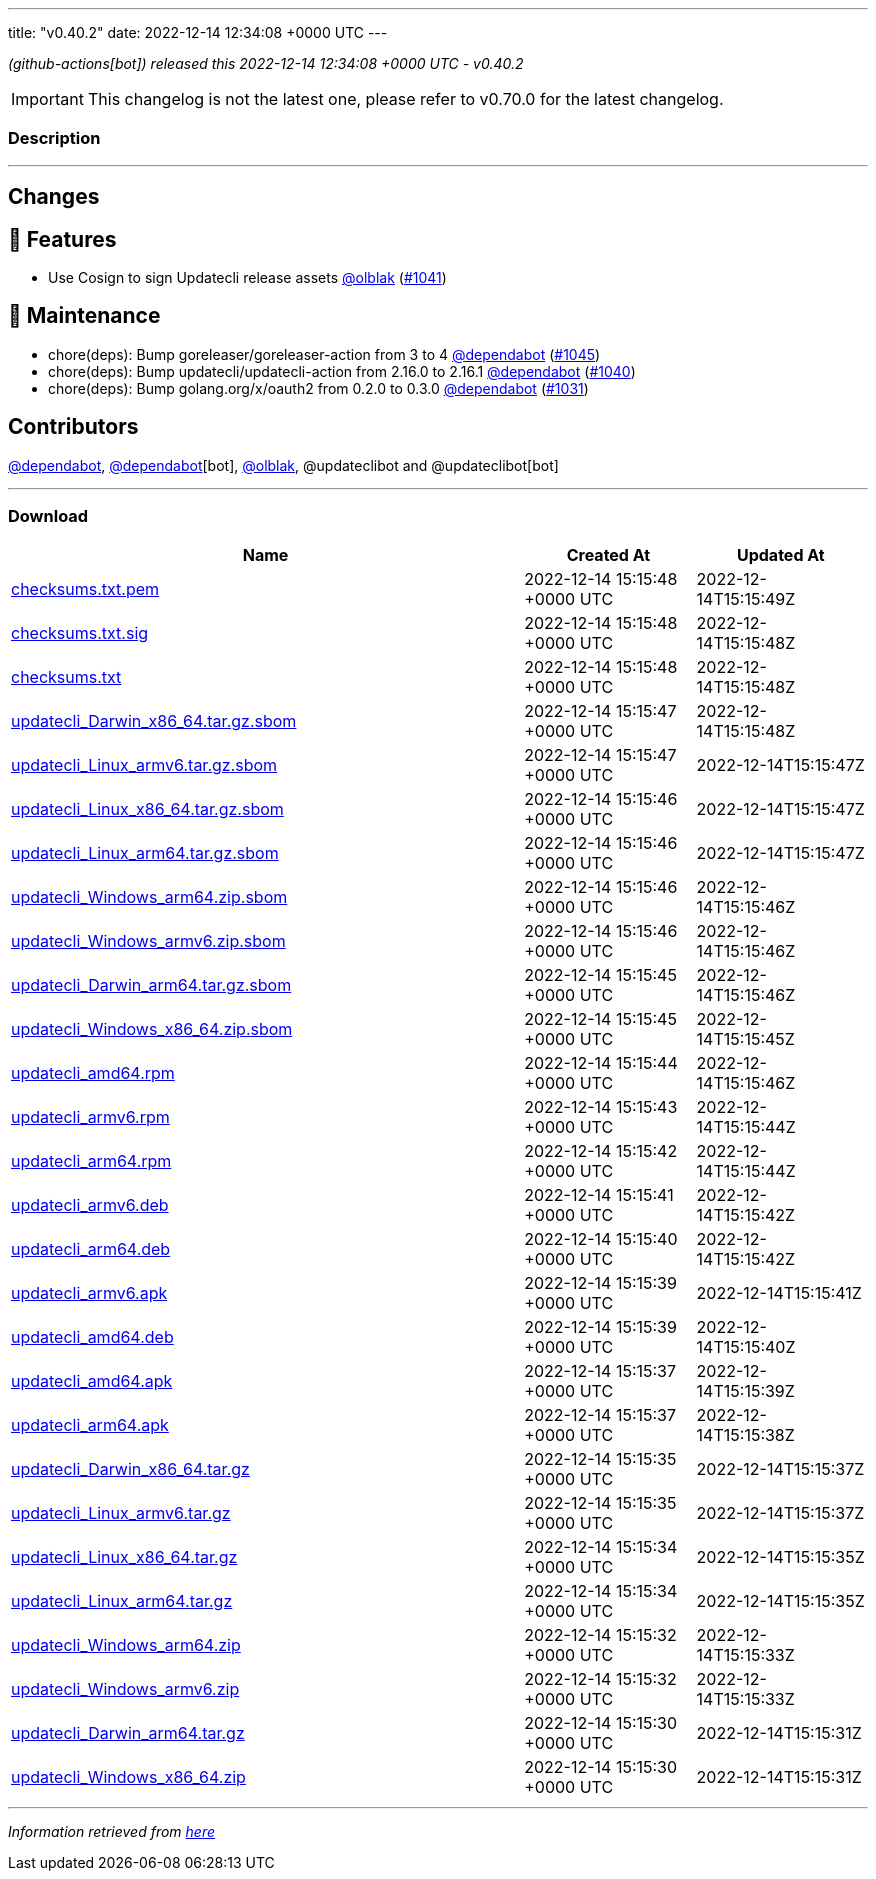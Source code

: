 ---
title: "v0.40.2"
date: 2022-12-14 12:34:08 +0000 UTC
---
// Disclaimer: this file is generated, do not edit it manually.


__ (github-actions[bot]) released this 2022-12-14 12:34:08 +0000 UTC - v0.40.2__



IMPORTANT: This changelog is not the latest one, please refer to v0.70.0 for the latest changelog.


=== Description

---

++++

<h2>Changes</h2>
<h2>🚀 Features</h2>
<ul>
<li>Use Cosign to sign Updatecli release assets <a class="user-mention notranslate" data-hovercard-type="user" data-hovercard-url="/users/olblak/hovercard" data-octo-click="hovercard-link-click" data-octo-dimensions="link_type:self" href="https://github.com/olblak">@olblak</a> (<a class="issue-link js-issue-link" data-error-text="Failed to load title" data-id="1495236484" data-permission-text="Title is private" data-url="https://github.com/updatecli/updatecli/issues/1041" data-hovercard-type="pull_request" data-hovercard-url="/updatecli/updatecli/pull/1041/hovercard" href="https://github.com/updatecli/updatecli/pull/1041">#1041</a>)</li>
</ul>
<h2>🧰 Maintenance</h2>
<ul>
<li>chore(deps): Bump goreleaser/goreleaser-action from 3 to 4 <a class="user-mention notranslate" data-hovercard-type="organization" data-hovercard-url="/orgs/dependabot/hovercard" data-octo-click="hovercard-link-click" data-octo-dimensions="link_type:self" href="https://github.com/dependabot">@dependabot</a> (<a class="issue-link js-issue-link" data-error-text="Failed to load title" data-id="1496356765" data-permission-text="Title is private" data-url="https://github.com/updatecli/updatecli/issues/1045" data-hovercard-type="pull_request" data-hovercard-url="/updatecli/updatecli/pull/1045/hovercard" href="https://github.com/updatecli/updatecli/pull/1045">#1045</a>)</li>
<li>chore(deps): Bump updatecli/updatecli-action from 2.16.0 to 2.16.1 <a class="user-mention notranslate" data-hovercard-type="organization" data-hovercard-url="/orgs/dependabot/hovercard" data-octo-click="hovercard-link-click" data-octo-dimensions="link_type:self" href="https://github.com/dependabot">@dependabot</a> (<a class="issue-link js-issue-link" data-error-text="Failed to load title" data-id="1493986616" data-permission-text="Title is private" data-url="https://github.com/updatecli/updatecli/issues/1040" data-hovercard-type="pull_request" data-hovercard-url="/updatecli/updatecli/pull/1040/hovercard" href="https://github.com/updatecli/updatecli/pull/1040">#1040</a>)</li>
<li>chore(deps): Bump golang.org/x/oauth2 from 0.2.0 to 0.3.0 <a class="user-mention notranslate" data-hovercard-type="organization" data-hovercard-url="/orgs/dependabot/hovercard" data-octo-click="hovercard-link-click" data-octo-dimensions="link_type:self" href="https://github.com/dependabot">@dependabot</a> (<a class="issue-link js-issue-link" data-error-text="Failed to load title" data-id="1491586410" data-permission-text="Title is private" data-url="https://github.com/updatecli/updatecli/issues/1031" data-hovercard-type="pull_request" data-hovercard-url="/updatecli/updatecli/pull/1031/hovercard" href="https://github.com/updatecli/updatecli/pull/1031">#1031</a>)</li>
</ul>
<h2>Contributors</h2>
<p><a class="user-mention notranslate" data-hovercard-type="organization" data-hovercard-url="/orgs/dependabot/hovercard" data-octo-click="hovercard-link-click" data-octo-dimensions="link_type:self" href="https://github.com/dependabot">@dependabot</a>, <a class="user-mention notranslate" data-hovercard-type="organization" data-hovercard-url="/orgs/dependabot/hovercard" data-octo-click="hovercard-link-click" data-octo-dimensions="link_type:self" href="https://github.com/dependabot">@dependabot</a>[bot], <a class="user-mention notranslate" data-hovercard-type="user" data-hovercard-url="/users/olblak/hovercard" data-octo-click="hovercard-link-click" data-octo-dimensions="link_type:self" href="https://github.com/olblak">@olblak</a>, @updateclibot and @updateclibot[bot]</p>

++++

---



=== Download

[cols="3,1,1" options="header" frame="all" grid="rows"]
|===
| Name | Created At | Updated At

| link:https://github.com/updatecli/updatecli/releases/download/v0.40.2/checksums.txt.pem[checksums.txt.pem] | 2022-12-14 15:15:48 +0000 UTC | 2022-12-14T15:15:49Z

| link:https://github.com/updatecli/updatecli/releases/download/v0.40.2/checksums.txt.sig[checksums.txt.sig] | 2022-12-14 15:15:48 +0000 UTC | 2022-12-14T15:15:48Z

| link:https://github.com/updatecli/updatecli/releases/download/v0.40.2/checksums.txt[checksums.txt] | 2022-12-14 15:15:48 +0000 UTC | 2022-12-14T15:15:48Z

| link:https://github.com/updatecli/updatecli/releases/download/v0.40.2/updatecli_Darwin_x86_64.tar.gz.sbom[updatecli_Darwin_x86_64.tar.gz.sbom] | 2022-12-14 15:15:47 +0000 UTC | 2022-12-14T15:15:48Z

| link:https://github.com/updatecli/updatecli/releases/download/v0.40.2/updatecli_Linux_armv6.tar.gz.sbom[updatecli_Linux_armv6.tar.gz.sbom] | 2022-12-14 15:15:47 +0000 UTC | 2022-12-14T15:15:47Z

| link:https://github.com/updatecli/updatecli/releases/download/v0.40.2/updatecli_Linux_x86_64.tar.gz.sbom[updatecli_Linux_x86_64.tar.gz.sbom] | 2022-12-14 15:15:46 +0000 UTC | 2022-12-14T15:15:47Z

| link:https://github.com/updatecli/updatecli/releases/download/v0.40.2/updatecli_Linux_arm64.tar.gz.sbom[updatecli_Linux_arm64.tar.gz.sbom] | 2022-12-14 15:15:46 +0000 UTC | 2022-12-14T15:15:47Z

| link:https://github.com/updatecli/updatecli/releases/download/v0.40.2/updatecli_Windows_arm64.zip.sbom[updatecli_Windows_arm64.zip.sbom] | 2022-12-14 15:15:46 +0000 UTC | 2022-12-14T15:15:46Z

| link:https://github.com/updatecli/updatecli/releases/download/v0.40.2/updatecli_Windows_armv6.zip.sbom[updatecli_Windows_armv6.zip.sbom] | 2022-12-14 15:15:46 +0000 UTC | 2022-12-14T15:15:46Z

| link:https://github.com/updatecli/updatecli/releases/download/v0.40.2/updatecli_Darwin_arm64.tar.gz.sbom[updatecli_Darwin_arm64.tar.gz.sbom] | 2022-12-14 15:15:45 +0000 UTC | 2022-12-14T15:15:46Z

| link:https://github.com/updatecli/updatecli/releases/download/v0.40.2/updatecli_Windows_x86_64.zip.sbom[updatecli_Windows_x86_64.zip.sbom] | 2022-12-14 15:15:45 +0000 UTC | 2022-12-14T15:15:45Z

| link:https://github.com/updatecli/updatecli/releases/download/v0.40.2/updatecli_amd64.rpm[updatecli_amd64.rpm] | 2022-12-14 15:15:44 +0000 UTC | 2022-12-14T15:15:46Z

| link:https://github.com/updatecli/updatecli/releases/download/v0.40.2/updatecli_armv6.rpm[updatecli_armv6.rpm] | 2022-12-14 15:15:43 +0000 UTC | 2022-12-14T15:15:44Z

| link:https://github.com/updatecli/updatecli/releases/download/v0.40.2/updatecli_arm64.rpm[updatecli_arm64.rpm] | 2022-12-14 15:15:42 +0000 UTC | 2022-12-14T15:15:44Z

| link:https://github.com/updatecli/updatecli/releases/download/v0.40.2/updatecli_armv6.deb[updatecli_armv6.deb] | 2022-12-14 15:15:41 +0000 UTC | 2022-12-14T15:15:42Z

| link:https://github.com/updatecli/updatecli/releases/download/v0.40.2/updatecli_arm64.deb[updatecli_arm64.deb] | 2022-12-14 15:15:40 +0000 UTC | 2022-12-14T15:15:42Z

| link:https://github.com/updatecli/updatecli/releases/download/v0.40.2/updatecli_armv6.apk[updatecli_armv6.apk] | 2022-12-14 15:15:39 +0000 UTC | 2022-12-14T15:15:41Z

| link:https://github.com/updatecli/updatecli/releases/download/v0.40.2/updatecli_amd64.deb[updatecli_amd64.deb] | 2022-12-14 15:15:39 +0000 UTC | 2022-12-14T15:15:40Z

| link:https://github.com/updatecli/updatecli/releases/download/v0.40.2/updatecli_amd64.apk[updatecli_amd64.apk] | 2022-12-14 15:15:37 +0000 UTC | 2022-12-14T15:15:39Z

| link:https://github.com/updatecli/updatecli/releases/download/v0.40.2/updatecli_arm64.apk[updatecli_arm64.apk] | 2022-12-14 15:15:37 +0000 UTC | 2022-12-14T15:15:38Z

| link:https://github.com/updatecli/updatecli/releases/download/v0.40.2/updatecli_Darwin_x86_64.tar.gz[updatecli_Darwin_x86_64.tar.gz] | 2022-12-14 15:15:35 +0000 UTC | 2022-12-14T15:15:37Z

| link:https://github.com/updatecli/updatecli/releases/download/v0.40.2/updatecli_Linux_armv6.tar.gz[updatecli_Linux_armv6.tar.gz] | 2022-12-14 15:15:35 +0000 UTC | 2022-12-14T15:15:37Z

| link:https://github.com/updatecli/updatecli/releases/download/v0.40.2/updatecli_Linux_x86_64.tar.gz[updatecli_Linux_x86_64.tar.gz] | 2022-12-14 15:15:34 +0000 UTC | 2022-12-14T15:15:35Z

| link:https://github.com/updatecli/updatecli/releases/download/v0.40.2/updatecli_Linux_arm64.tar.gz[updatecli_Linux_arm64.tar.gz] | 2022-12-14 15:15:34 +0000 UTC | 2022-12-14T15:15:35Z

| link:https://github.com/updatecli/updatecli/releases/download/v0.40.2/updatecli_Windows_arm64.zip[updatecli_Windows_arm64.zip] | 2022-12-14 15:15:32 +0000 UTC | 2022-12-14T15:15:33Z

| link:https://github.com/updatecli/updatecli/releases/download/v0.40.2/updatecli_Windows_armv6.zip[updatecli_Windows_armv6.zip] | 2022-12-14 15:15:32 +0000 UTC | 2022-12-14T15:15:33Z

| link:https://github.com/updatecli/updatecli/releases/download/v0.40.2/updatecli_Darwin_arm64.tar.gz[updatecli_Darwin_arm64.tar.gz] | 2022-12-14 15:15:30 +0000 UTC | 2022-12-14T15:15:31Z

| link:https://github.com/updatecli/updatecli/releases/download/v0.40.2/updatecli_Windows_x86_64.zip[updatecli_Windows_x86_64.zip] | 2022-12-14 15:15:30 +0000 UTC | 2022-12-14T15:15:31Z

|===


---

__Information retrieved from link:https://github.com/updatecli/updatecli/releases/tag/v0.40.2[here]__

